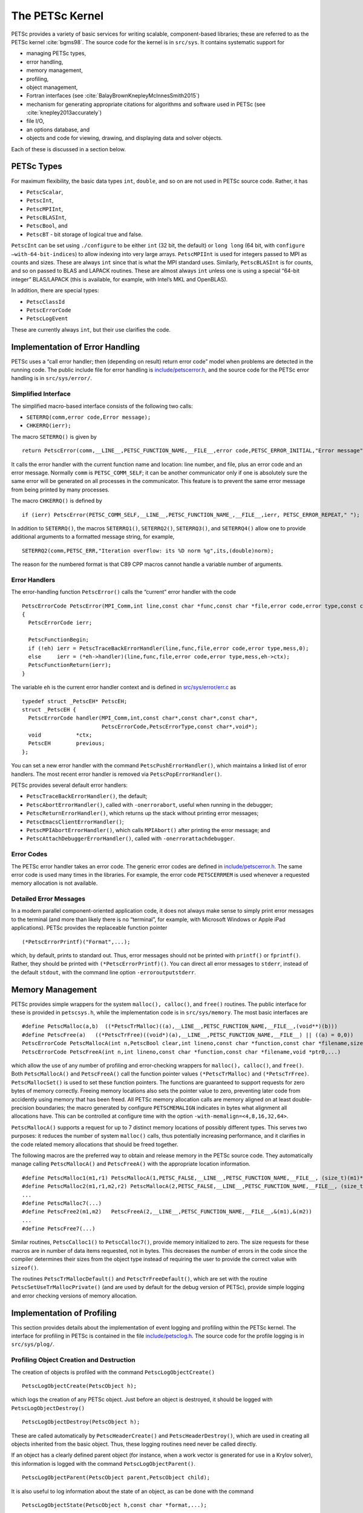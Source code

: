 The PETSc Kernel
================

PETSc provides a variety of basic services for writing scalable,
component-based libraries; these are referred to as the PETSc kernel :cite:`bgms98`.
The source code for the kernel is in ``src/sys``. It contains systematic
support for

* managing PETSc types,
* error handling,
* memory management,
* profiling,
* object management,
* Fortran interfaces (see :cite:`BalayBrownKnepleyMcInnesSmith2015`)
* mechanism for generating appropriate citations for algorithms and software used in PETSc (see :cite:`knepley2013accurately`)
* file I/O,
* an options database, and
* objects and code for viewing, drawing, and displaying data and solver objects.

Each of these is discussed in a section below.

PETSc Types
-----------

For maximum flexibility, the basic data types ``int``, ``double``, and
so on are not used in PETSc source code. Rather, it has

* ``PetscScalar``,
* ``PetscInt``,
* ``PetscMPIInt``,
* ``PetscBLASInt``,
* ``PetscBool``, and
* ``PetscBT`` - bit storage of logical true and false.

``PetscInt`` can be set using ``./configure`` to be either ``int`` (32
bit, the default) or ``long long`` (64 bit, with
``configure –with-64-bit-indices``) to allow indexing into very large
arrays. ``PetscMPIInt`` is used for integers passed to MPI as counts and
sizes. These are always ``int`` since that is what the MPI standard
uses. Similarly, ``PetscBLASInt`` is for counts, and so on passed to
BLAS and LAPACK routines. These are almost always ``int`` unless one is
using a special “64-bit integer” BLAS/LAPACK (this is available, for
example, with Intel’s MKL and OpenBLAS).

In addition, there are special types:

* ``PetscClassId``
* ``PetscErrorCode``
* ``PetscLogEvent``

These are currently always ``int``, but their use clarifies the code.

Implementation of Error Handling
--------------------------------

PETSc uses a “call error handler; then (depending on result) return
error code” model when problems are detected in the running code. The
public include file for error handling is
`include/petscerror.h <https://www.mcs.anl.gov/petsc/petsc-master/include/petscerror.h.html>`__,
and the source code for the PETSc error handling is in
``src/sys/error/``.

Simplified Interface
~~~~~~~~~~~~~~~~~~~~

The simplified macro-based interface consists of the following two
calls:

* ``SETERRQ(comm,error code,Error message);``
* ``CHKERRQ(ierr);``

The macro ``SETERRQ()`` is given by

::

      return PetscError(comm,__LINE__,PETSC_FUNCTION_NAME,__FILE__,error code,PETSC_ERROR_INITIAL,"Error message");

It calls the error handler with the current function name and location:
line number, and file, plus an error code and an error message. Normally
``comm`` is ``PETSC_COMM_SELF``; it can be another communicator only if
one is absolutely sure the same error will be generated on all processes
in the communicator. This feature is to prevent the same error message
from being printed by many processes.

The macro ``CHKERRQ()`` is defined by

::

    if (ierr) PetscError(PETSC_COMM_SELF,__LINE__,PETSC_FUNCTION_NAME_,__FILE__,ierr, PETSC_ERROR_REPEAT," ");

In addition to ``SETERRQ()``, the macros ``SETERRQ1()``, ``SETERRQ2()``,
``SETERRQ3()``, and ``SETERRQ4()`` allow one to provide additional
arguments to a formatted message string, for example,

::

    SETERRQ2(comm,PETSC_ERR,"Iteration overflow: its %D norm %g",its,(double)norm);

The reason for the numbered format is that C89 CPP macros cannot handle
a variable number of arguments.

Error Handlers
~~~~~~~~~~~~~~

The error-handling function ``PetscError()`` calls the “current” error
handler with the code

::

    PetscErrorCode PetscError(MPI_Comm,int line,const char *func,const char *file,error code,error type,const char *mess)
    {
      PetscErrorCode ierr;

      PetscFunctionBegin;
      if (!eh) ierr = PetscTraceBackErrorHandler(line,func,file,error code,error type,mess,0);
      else     ierr = (*eh->handler)(line,func,file,error code,error type,mess,eh->ctx);
      PetscFunctionReturn(ierr);
    }

The variable ``eh`` is the current error handler context and is defined
in
`src/sys/error/err.c <https://www.mcs.anl.gov/petsc/petsc-master/src/sys/error/err.c.html>`__
as

::

    typedef struct _PetscEH* PetscEH;
    struct _PetscEH {
      PetscErrorCode handler(MPI_Comm,int,const char*,const char*,const char*,
                             PetscErrorCode,PetscErrorType,const char*,void*);
      void           *ctx;
      PetscEH        previous;
    };

You can set a new error handler with the command
``PetscPushErrorHandler()``, which maintains a linked list of error
handlers. The most recent error handler is removed via
``PetscPopErrorHandler()``.

PETSc provides several default error handlers:

* ``PetscTraceBackErrorHandler()``, the default;
* ``PetscAbortErrorHandler()``, called with ``-onerrorabort``, useful when running in the debugger;
* ``PetscReturnErrorHandler()``, which returns up the stack without printing error messages;
* ``PetscEmacsClientErrorHandler()``;
* ``PetscMPIAbortErrorHandler()``, which calls ``MPIAbort()`` after printing the error message; and
* ``PetscAttachDebuggerErrorHandler()``, called with ``-onerrorattachdebugger``.

Error Codes
~~~~~~~~~~~

The PETSc error handler takes an error code. The generic error codes are
defined in
`include/petscerror.h <https://www.mcs.anl.gov/petsc/petsc-master/include/petscerror.h.html>`__.
The same error code is used many times in the libraries. For example,
the error code ``PETSCERRMEM`` is used whenever a requested memory
allocation is not available.

Detailed Error Messages
~~~~~~~~~~~~~~~~~~~~~~~

In a modern parallel component-oriented application code, it does not
always make sense to simply print error messages to the terminal (and
more than likely there is no “terminal”, for example, with Microsoft
Windows or Apple iPad applications). PETSc provides the replaceable
function pointer

::

    (*PetscErrorPrintf)("Format",...);

which, by default, prints to standard out. Thus, error messages should
not be printed with ``printf()`` or ``fprintf()``. Rather, they should
be printed with ``(*PetscErrorPrintf)()``. You can direct all error
messages to ``stderr``, instead of the default ``stdout``, with the
command line option ``-erroroutputstderr``.

Memory Management
-----------------

PETSc provides simple wrappers for the system ``malloc(), calloc()``,
and ``free()`` routines. The public interface for these is provided in
``petscsys.h``, while the implementation code is in ``src/sys/memory``.
The most basic interfaces are

::

    #define PetscMalloc(a,b)  ((*PetscTrMalloc)((a),__LINE__,PETSC_FUNCTION_NAME,__FILE__,(void**)(b)))
    #define PetscFree(a)   ((*PetscTrFree)((void*)(a),__LINE__,PETSC_FUNCTION_NAME,__FILE__) || ((a) = 0,0))
    PetscErrorCode PetscMallocA(int n,PetscBool clear,int lineno,const char *function,const char *filename,size_t bytes0,void *ptr0,...)
    PetscErrorCode PetscFreeA(int n,int lineno,const char *function,const char *filename,void *ptr0,...)

which allow the use of any number of profiling and error-checking
wrappers for ``malloc(), calloc()``, and ``free()``. Both
``PetscMallocA()`` and ``PetscFreeA()`` call the function pointer values
``(*PetscTrMalloc)`` and ``(*PetscTrFree)``. ``PetscMallocSet()`` is
used to set these function pointers. The functions are guaranteed to
support requests for zero bytes of memory correctly. Freeing memory
locations also sets the pointer value to zero, preventing later code
from accidently using memory that has been freed. All PETSc memory
allocation calls are memory aligned on at least double-precision
boundaries; the macro generated by configure ``PETSCMEMALIGN`` indicates
in bytes what alignment all allocations have. This can be controlled at
configure time with the option ``-with-memalign=<4,8,16,32,64>``.

``PetscMallocA()`` supports a request for up to 7 distinct memory
locations of possibly different types. This serves two purposes: it
reduces the number of system ``malloc()`` calls, thus potentially
increasing performance, and it clarifies in the code related memory
allocations that should be freed together.

The following macros are the preferred way to obtain and release memory
in the PETSc source code. They automatically manage calling
``PetscMallocA()`` and ``PetscFreeA()`` with the appropriate location
information.

::

    #define PetscMalloc1(m1,r1) PetscMallocA(1,PETSC_FALSE,__LINE__,PETSC_FUNCTION_NAME,__FILE__, (size_t)(m1)*sizeof(**(r1)),(r1))
    #define PetscMalloc2(m1,r1,m2,r2) PetscMallocA(2,PETSC_FALSE,__LINE__,PETSC_FUNCTION_NAME,__FILE__, (size_t)(m1)*sizeof(**(r1)),(r1),(size_t)(m2)*sizeof(**(r2)),(r2))
    ...
    #define PetscMalloc7(...)
    #define PetscFree2(m1,m2)   PetscFreeA(2,__LINE__,PETSC_FUNCTION_NAME,__FILE__,&(m1),&(m2))
    ...
    #define PetscFree7(...)

Similar routines, ``PetscCalloc1()`` to ``PetscCalloc7()``, provide
memory initialized to zero. The size requests for these macros are in
number of data items requested, not in bytes. This decreases the number
of errors in the code since the compiler determines their sizes from the
object type instead of requiring the user to provide the correct value
with ``sizeof()``.

The routines ``PetscTrMallocDefault()`` and ``PetscTrFreeDefault()``,
which are set with the routine ``PetscSetUseTrMallocPrivate()`` (and are
used by default for the debug version of PETSc), provide simple logging
and error checking versions of memory allocation.

Implementation of Profiling
---------------------------

This section provides details about the implementation of event logging
and profiling within the PETSc kernel. The interface for profiling in
PETSc is contained in the file
`include/petsclog.h <https://www.mcs.anl.gov/petsc/petsc-master/include/petsclog.h.html>`__.
The source code for the profile logging is in ``src/sys/plog/``.

Profiling Object Creation and Destruction
~~~~~~~~~~~~~~~~~~~~~~~~~~~~~~~~~~~~~~~~~

The creation of objects is profiled with the command
``PetscLogObjectCreate()``

::

    PetscLogObjectCreate(PetscObject h);

which logs the creation of any PETSc object. Just before an object is
destroyed, it should be logged with ``PetscLogObjectDestroy()``

::

    PetscLogObjectDestroy(PetscObject h);

These are called automatically by ``PetscHeaderCreate()`` and
``PetscHeaderDestroy()``, which are used in creating all objects
inherited from the basic object. Thus, these logging routines need never
be called directly.

If an object has a clearly defined parent object (for instance, when a
work vector is generated for use in a Krylov solver), this information
is logged with the command ``PetscLogObjectParent()``.

::

    PetscLogObjectParent(PetscObject parent,PetscObject child);

It is also useful to log information about the state of an object, as
can be done with the command

::

    PetscLogObjectState(PetscObject h,const char *format,...);

For example, for sparse matrices we usually log the matrix dimensions
and number of nonzeros.

Profiling Events
~~~~~~~~~~~~~~~~

Events are logged by using the pair

::

    PetscLogEventBegin(PetscLogEvent event,PetscObject o1,...,PetscObject o4);
    PetscLogEventEnd(PetscLogEvent event,PetscObject o1,...,PetscObject o4);

This logging is usually done in the abstract interface file for the
operations, for example,
`src/mat/interface/matrix.c <https://www.mcs.anl.gov/petsc/petsc-master/src/mat/interface/matrix.c.html>`__.

Controlling Profiling
~~~~~~~~~~~~~~~~~~~~~

Routines that control the default profiling available in PETSc include
the following

* ``PetscLogDefaultBegin();``
* ``PetscLogAllBegin();``
* ``PetscLogDump(const char *filename);``
* ``PetscLogView(PetscViewer);``

These routines are normally called by the ``PetscInitialize()`` and
``PetscFinalize()`` routines when the option ``-logview`` is given.

References
----------

.. bibliography:: ../../tex/petsc.bib
   :filter: docname in docnames

.. bibliography:: ../../tex/petscapp.bib
   :filter: docname in docnames
